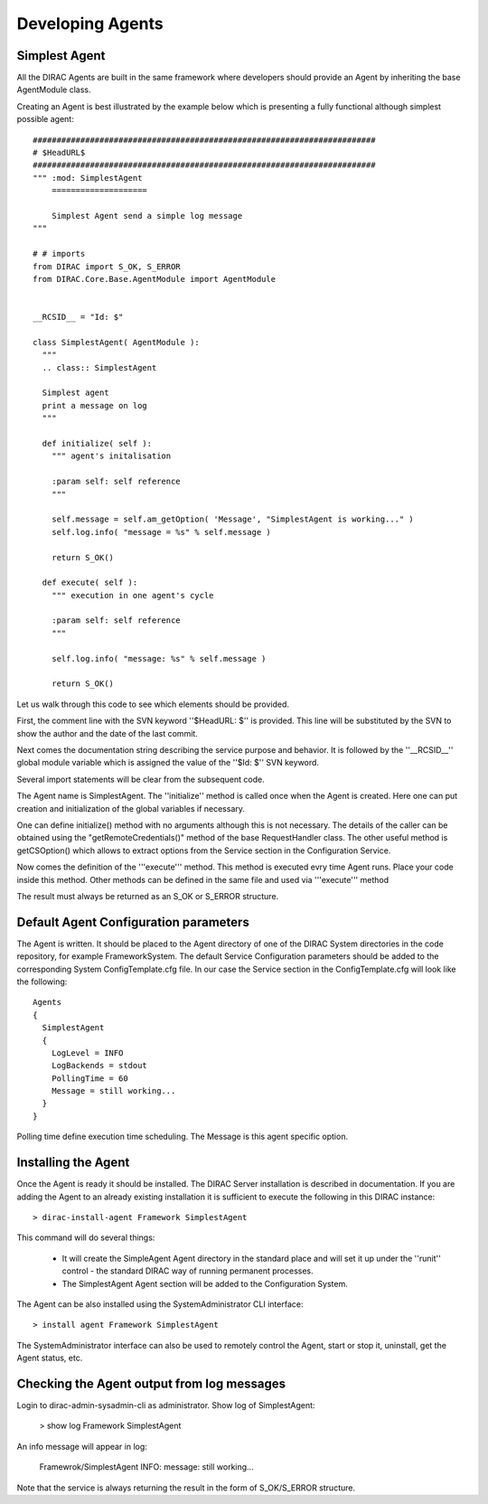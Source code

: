 ======================================
Developing Agents
======================================

Simplest Agent
-------------------

All the DIRAC Agents are built in the same framework where developers should provide
an Agent by inheriting the base AgentModule class. 

Creating an Agent is best illustrated by the example below which is presenting a fully 
functional although simplest possible agent:: 

    
    ########################################################################
    # $HeadURL$
    ########################################################################
    """ :mod: SimplestAgent
        ====================
    
        Simplest Agent send a simple log message
    """
    
    # # imports
    from DIRAC import S_OK, S_ERROR
    from DIRAC.Core.Base.AgentModule import AgentModule
    
    
    __RCSID__ = "Id: $"
    
    class SimplestAgent( AgentModule ):
      """
      .. class:: SimplestAgent
    
      Simplest agent
      print a message on log
      """
    
      def initialize( self ):
        """ agent's initalisation
    
        :param self: self reference
        """
    
        self.message = self.am_getOption( 'Message', "SimplestAgent is working..." )
        self.log.info( "message = %s" % self.message )
    
        return S_OK()
    
      def execute( self ):
        """ execution in one agent's cycle
    
        :param self: self reference
        """
    
        self.log.info( "message: %s" % self.message )
    
        return S_OK()   

Let us walk through this code to see which elements should be provided.

First, the comment line with the SVN keyword ''$HeadURL: $'' is provided. This line will 
be substituted by the SVN to show the author and the date of the last commit. 

Next comes the documentation string describing the service purpose and behavior. It is
followed by the ''__RCSID__'' global module variable which is assigned the value of the
''$Id: $'' SVN keyword.

Several import statements will be clear from the subsequent code.

The Agent name is SimplestAgent. The ''initialize'' method is
called once when the Agent is created. Here one can put creation and initialization
of the global variables if necessary.

One can define initialize() method with no arguments although this is not necessary.
The details of the caller can be obtained using the "getRemoteCredentials()" method
of the base RequestHandler class.
The other useful method is getCSOption() which allows to extract options from the Service
section in the Configuration Service.

Now comes the definition of the '''execute''' method.
This method is executed evry time Agent runs. Place your code inside this method.
Other methods can be defined in the same file and used via '''execute''' method

The result must always be returned as an S_OK or S_ERROR structure.

Default Agent Configuration parameters
------------------------------------------

The Agent is written. It should be placed to the Agent directory of one
of the DIRAC System directories in the code repository, for example FrameworkSystem. 
The default Service Configuration parameters should be added to the corresponding 
System ConfigTemplate.cfg file. In our case the Service section in the ConfigTemplate.cfg 
will look like the following::

  Agents
  {
    SimplestAgent
    {
      LogLevel = INFO
      LogBackends = stdout
      PollingTime = 60
      Message = still working...
    }
  }  
  
Polling time define execution time scheduling.
The Message is this agent specific option.


Installing the Agent
------------------------

Once the Agent is ready it should be installed. The DIRAC Server installation is described
in documentation. If you are adding the Agent to an already existing installation it is
sufficient to execute the following in this DIRAC instance::

  > dirac-install-agent Framework SimplestAgent
  
This command will do several things:

  * It will create the SimpleAgent Agent directory in the standard place and will set 
    it up under the ''runit'' control - the standard DIRAC way of running permanent processes. 
  * The SimplestAgent Agent section will be added to the Configuration System.
    
The Agent can be also installed using the SystemAdministrator CLI interface::

  > install agent Framework SimplestAgent
  
The SystemAdministrator interface can also be used to remotely control the Agent, start or
stop it, uninstall, get the Agent status, etc.       

Checking the Agent output from log messages
------------------------------------------------

Login to dirac-admin-sysadmin-cli as administrator.
Show log of SimplestAgent:

  > show log Framework SimplestAgent
      
An info message will appear in log:

  Framewrok/SimplestAgent  INFO: message: still working...

Note that the service is always returning the result in the form of S_OK/S_ERROR structure.        
 
